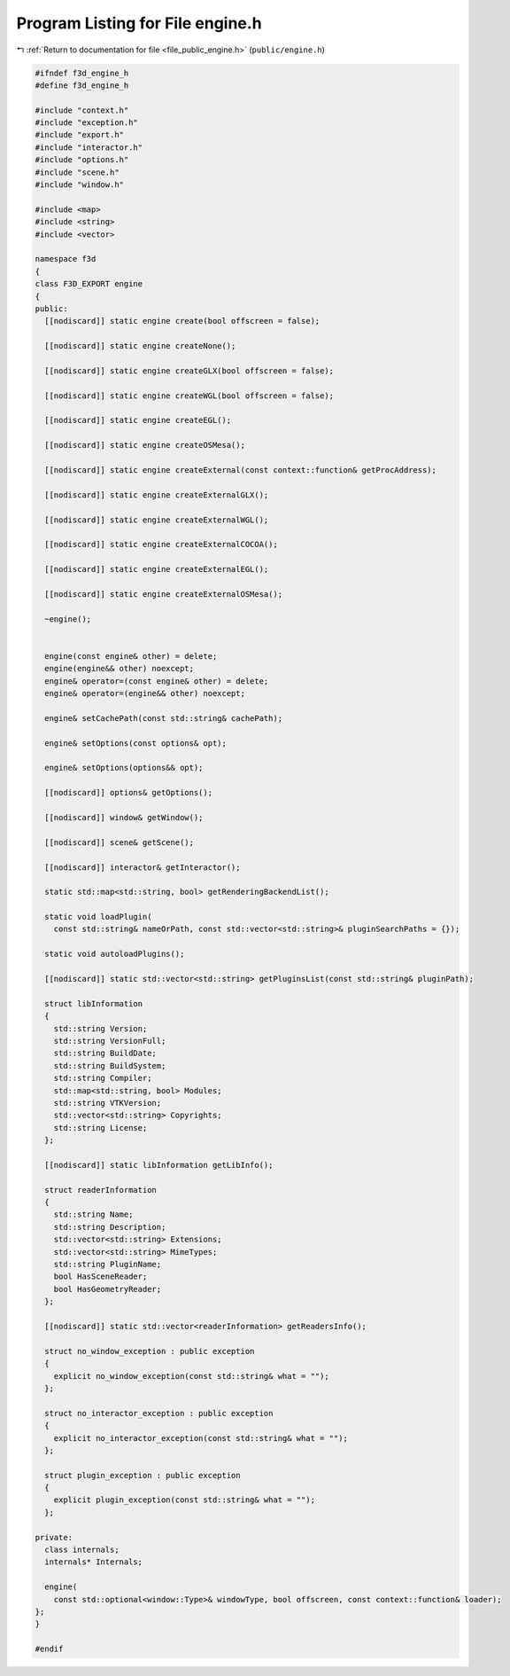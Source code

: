
.. _program_listing_file_public_engine.h:

Program Listing for File engine.h
=================================

|exhale_lsh| :ref:`Return to documentation for file <file_public_engine.h>` (``public/engine.h``)

.. |exhale_lsh| unicode:: U+021B0 .. UPWARDS ARROW WITH TIP LEFTWARDS

.. code-block:: cpp

   #ifndef f3d_engine_h
   #define f3d_engine_h
   
   #include "context.h"
   #include "exception.h"
   #include "export.h"
   #include "interactor.h"
   #include "options.h"
   #include "scene.h"
   #include "window.h"
   
   #include <map>
   #include <string>
   #include <vector>
   
   namespace f3d
   {
   class F3D_EXPORT engine
   {
   public:
     [[nodiscard]] static engine create(bool offscreen = false);
   
     [[nodiscard]] static engine createNone();
   
     [[nodiscard]] static engine createGLX(bool offscreen = false);
   
     [[nodiscard]] static engine createWGL(bool offscreen = false);
   
     [[nodiscard]] static engine createEGL();
   
     [[nodiscard]] static engine createOSMesa();
   
     [[nodiscard]] static engine createExternal(const context::function& getProcAddress);
   
     [[nodiscard]] static engine createExternalGLX();
   
     [[nodiscard]] static engine createExternalWGL();
   
     [[nodiscard]] static engine createExternalCOCOA();
   
     [[nodiscard]] static engine createExternalEGL();
   
     [[nodiscard]] static engine createExternalOSMesa();
   
     ~engine();
   
   
     engine(const engine& other) = delete;
     engine(engine&& other) noexcept;
     engine& operator=(const engine& other) = delete;
     engine& operator=(engine&& other) noexcept;
   
     engine& setCachePath(const std::string& cachePath);
   
     engine& setOptions(const options& opt);
   
     engine& setOptions(options&& opt);
   
     [[nodiscard]] options& getOptions();
   
     [[nodiscard]] window& getWindow();
   
     [[nodiscard]] scene& getScene();
   
     [[nodiscard]] interactor& getInteractor();
   
     static std::map<std::string, bool> getRenderingBackendList();
   
     static void loadPlugin(
       const std::string& nameOrPath, const std::vector<std::string>& pluginSearchPaths = {});
   
     static void autoloadPlugins();
   
     [[nodiscard]] static std::vector<std::string> getPluginsList(const std::string& pluginPath);
   
     struct libInformation
     {
       std::string Version;
       std::string VersionFull;
       std::string BuildDate;
       std::string BuildSystem;
       std::string Compiler;
       std::map<std::string, bool> Modules;
       std::string VTKVersion;
       std::vector<std::string> Copyrights;
       std::string License;
     };
   
     [[nodiscard]] static libInformation getLibInfo();
   
     struct readerInformation
     {
       std::string Name;
       std::string Description;
       std::vector<std::string> Extensions;
       std::vector<std::string> MimeTypes;
       std::string PluginName;
       bool HasSceneReader;
       bool HasGeometryReader;
     };
   
     [[nodiscard]] static std::vector<readerInformation> getReadersInfo();
   
     struct no_window_exception : public exception
     {
       explicit no_window_exception(const std::string& what = "");
     };
   
     struct no_interactor_exception : public exception
     {
       explicit no_interactor_exception(const std::string& what = "");
     };
   
     struct plugin_exception : public exception
     {
       explicit plugin_exception(const std::string& what = "");
     };
   
   private:
     class internals;
     internals* Internals;
   
     engine(
       const std::optional<window::Type>& windowType, bool offscreen, const context::function& loader);
   };
   }
   
   #endif
